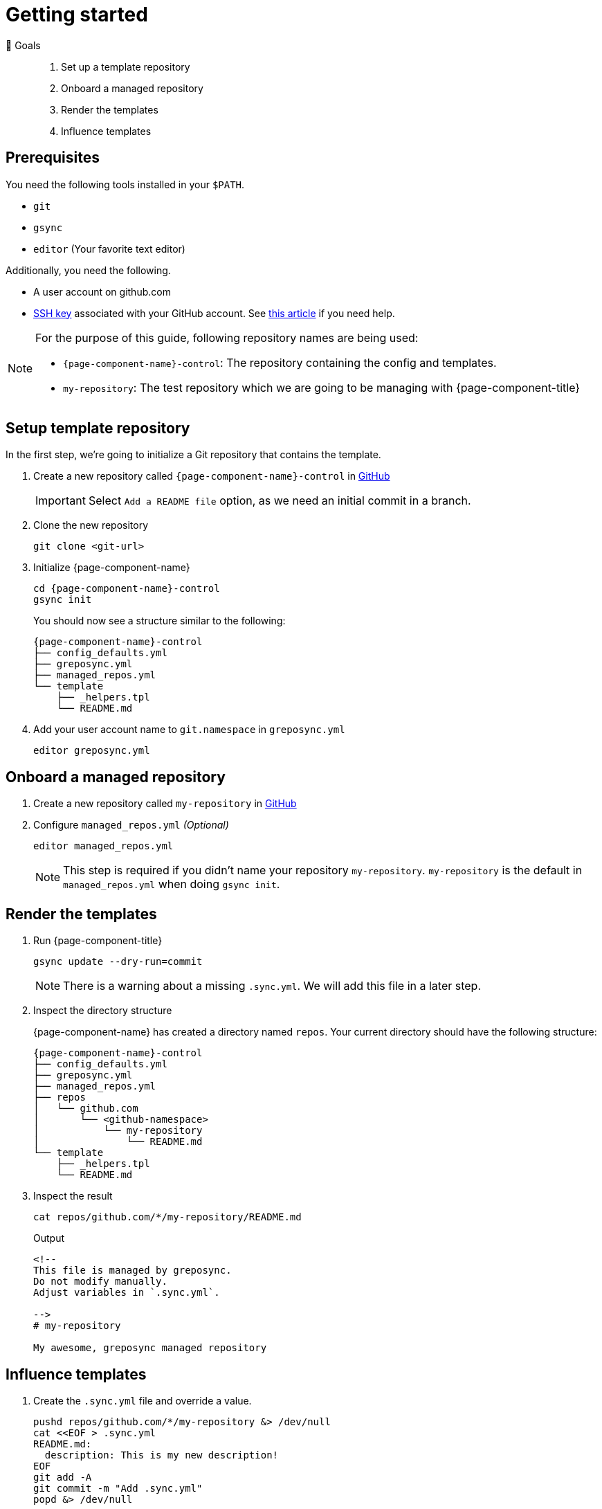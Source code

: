 = Getting started
:control-repo: {page-component-name}-control
:managed-repo: my-repository

🏁 Goals::
. Set up a template repository
. Onboard a managed repository
. Render the templates
. Influence templates

== Prerequisites

You need the following tools installed in your `$PATH`.

* `git`
* `gsync`
* `editor` (Your favorite text editor)

Additionally, you need the following.

* A user account on github.com
* https://github.com/settings/keys[SSH key] associated with your GitHub account.
  See https://docs.github.com/en/github/authenticating-to-github/connecting-to-github-with-ssh[this article] if you need help.

[NOTE]
====
For the purpose of this guide, following repository names are being used:

- `{control-repo}`: The repository containing the config and templates.
- `{managed-repo}`: The test repository which we are going to be managing with {page-component-title}
====

== Setup template repository

In the first step, we're going to initialize a Git repository that contains the template.

. Create a new repository called `{control-repo}` in https://github.com/new[GitHub]
+
IMPORTANT: Select `Add a README file` option, as we need an initial commit in a branch.

. Clone the new repository
+
[source,bash]
----
git clone <git-url>
----

. Initialize {page-component-name}
+
[source,bash,subs="attributes+"]
----
cd {control-repo}
gsync init
----
+
You should now see a structure similar to the following:
+
[source,console,subs="attributes+"]
----
{control-repo}
├── config_defaults.yml
├── greposync.yml
├── managed_repos.yml
└── template
    ├── _helpers.tpl
    └── README.md
----

. Add your user account name to `git.namespace` in `greposync.yml`
+
[source,bash,subs="attributes+"]
----
editor greposync.yml
----

== Onboard a managed repository

. Create a new repository called `{managed-repo}` in https://github.com/new[GitHub]

. Configure `managed_repos.yml` _(Optional)_
+
[source,bash,subs="attributes+"]
----
editor managed_repos.yml
----
+
[NOTE]
====
This step is required if you didn't name your repository `{managed-repo}`.
`{managed-repo}` is the default in `managed_repos.yml` when doing `gsync init`.
====

== Render the templates

. Run {page-component-title}
+
[source,bash,subs="attributes+"]
----
gsync update --dry-run=commit
----
+
[NOTE]
====
There is a warning about a missing `.sync.yml`.
We will add this file in a later step.
====

. Inspect the directory structure
+
{page-component-name} has created a directory named `repos`.
Your current directory should have the following structure:
+
[source,console,subs="attributes+"]
----
{control-repo}
├── config_defaults.yml
├── greposync.yml
├── managed_repos.yml
├── repos
│   └── github.com
│       └── <github-namespace>
│           └── my-repository
│               └── README.md
└── template
    ├── _helpers.tpl
    └── README.md
----

. Inspect the result
+
[source,bash]
----
cat repos/github.com/*/my-repository/README.md
----
+
.Output
[source,markdown]
----
<!--
This file is managed by greposync.
Do not modify manually.
Adjust variables in `.sync.yml`.

-->
# my-repository

My awesome, greposync managed repository
----

== Influence templates

. Create the `.sync.yml` file and override a value.
+
[source,bash]
----
pushd repos/github.com/*/my-repository &> /dev/null
cat <<EOF > .sync.yml
README.md:
  description: This is my new description!
EOF
git add -A
git commit -m "Add .sync.yml"
popd &> /dev/null
----
+
[NOTE]
====
We didn't just randomly add a `description` field.
The template in `template/README.md.tpl` actually has `{{ .Values.description }}` at the end.
This tells the template engine to place our new value there, which in turn is coming from `config_defaults.yml` as a default value.
Since we want to override the description for this repository, we provide it through `.sync.yml` that now lives in `{managed-repo}` itself.
====

. Run {page-component-title} again
+
[source,bash,subs="attributes+"]
----
gsync update --dry-run=commit
----

== Inspect the result

. Inspect the updated README
+
[source,bash]
----
cat repos/github.com/*/my-repository/README.md
----
+
.Output
[source,markdown]
----
<!--
This file is managed by greposync.
Do not modify manually.
Adjust variables in `.sync.yml`.

-->
# my-repository

This is my new description!
----

. Inspect the Git log
+
[source,bash]
----
pushd repos/github.com/*/my-repository &> /dev/null
GIT_PAGER=cat git log --oneline
popd &> /dev/null
----
+
.Example Output
[source]
----
3637433 (HEAD -> greposync) Update from greposync
e6f6b79 Add .sync.yml
4bb2b9f Update from greposync
16ef4fe (origin/main, origin/HEAD, main) Initial commit
----

That's cool, right?

[discrete]
== Tutorial complete!

🏆 Learnings::
. You know how to initialize a new template repository.
. You understand the configuration files and directory structure.
. You know how you can affect the final rendered file of a template using the `.sync.yml` file.

📌 Where to go next::
* xref:references/sync-config.adoc[Reference: Sync configuration]
* xref:references/template.adoc[Reference: Template]
